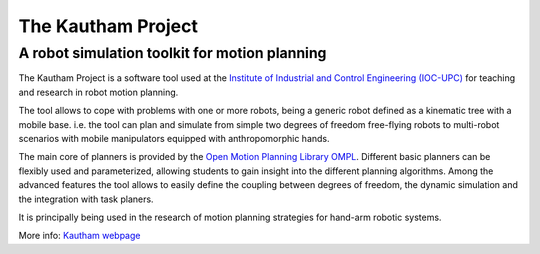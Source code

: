 ===================
The Kautham Project
===================

A robot simulation toolkit for motion planning
----------------------------------------------

The Kautham Project is a software tool used at the `Institute of Industrial and Control Engineering (IOC-UPC) <http://www.ioc.upc.edu/>`_  for teaching and research in robot motion planning.

The tool allows to cope with problems with one or more robots, being a generic robot defined as a kinematic tree with a mobile base.
i.e. the tool can plan and simulate from simple two degrees of freedom free-flying robots to multi-robot scenarios with mobile manipulators equipped with anthropomorphic hands.

The main core of planners is provided by the `Open Motion Planning Library OMPL <http://ompl.kavrakilab.org>`_. Different basic planners can be flexibly used and parameterized, allowing students to gain insight into the different planning algorithms. Among the advanced features the tool allows to easily define the coupling between degrees of freedom, the dynamic simulation and the integration with task planers.

It is principally being used in the research of motion planning strategies for hand-arm robotic systems.

More info:  `Kautham webpage <https://sir.upc.edu/projects/kautham/>`_


